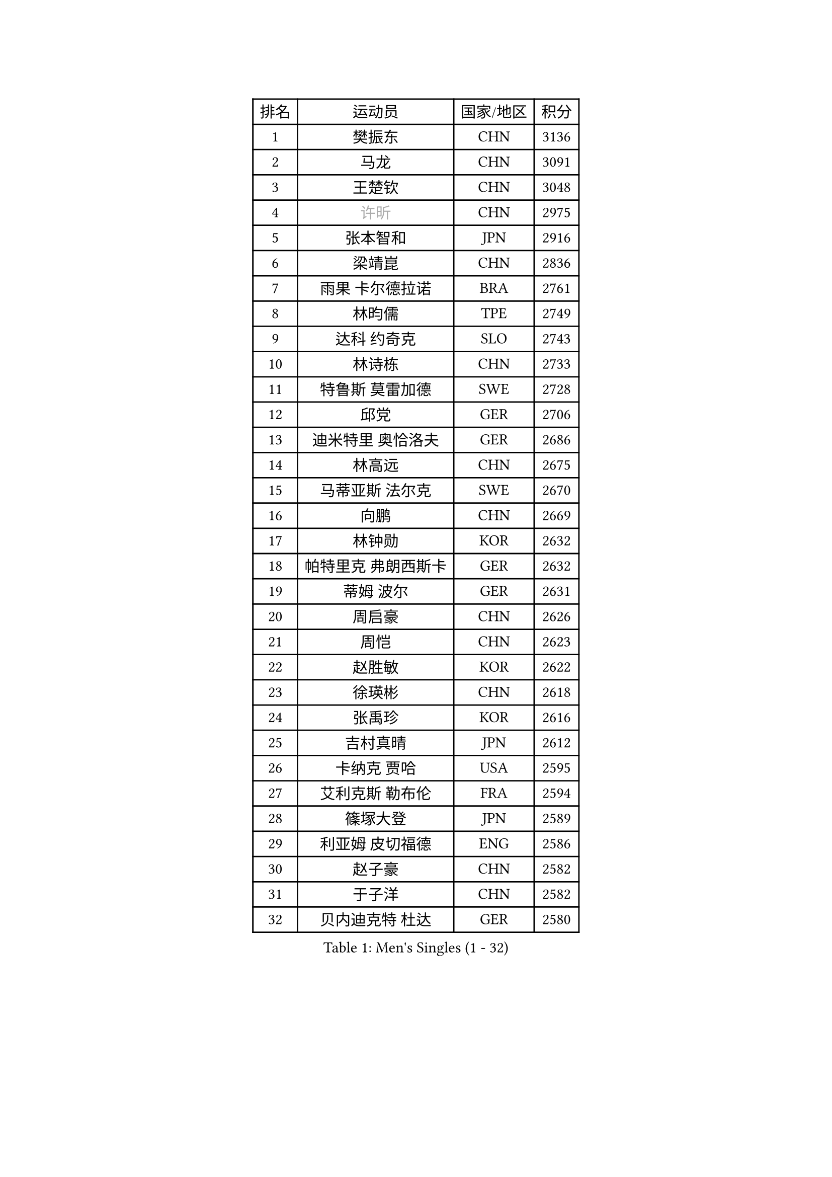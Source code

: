 
#set text(font: ("Courier New", "NSimSun"))
#figure(
  caption: "Men's Singles (1 - 32)",
    table(
      columns: 4,
      [排名], [运动员], [国家/地区], [积分],
      [1], [樊振东], [CHN], [3136],
      [2], [马龙], [CHN], [3091],
      [3], [王楚钦], [CHN], [3048],
      [4], [#text(gray, "许昕")], [CHN], [2975],
      [5], [张本智和], [JPN], [2916],
      [6], [梁靖崑], [CHN], [2836],
      [7], [雨果 卡尔德拉诺], [BRA], [2761],
      [8], [林昀儒], [TPE], [2749],
      [9], [达科 约奇克], [SLO], [2743],
      [10], [林诗栋], [CHN], [2733],
      [11], [特鲁斯 莫雷加德], [SWE], [2728],
      [12], [邱党], [GER], [2706],
      [13], [迪米特里 奥恰洛夫], [GER], [2686],
      [14], [林高远], [CHN], [2675],
      [15], [马蒂亚斯 法尔克], [SWE], [2670],
      [16], [向鹏], [CHN], [2669],
      [17], [林钟勋], [KOR], [2632],
      [18], [帕特里克 弗朗西斯卡], [GER], [2632],
      [19], [蒂姆 波尔], [GER], [2631],
      [20], [周启豪], [CHN], [2626],
      [21], [周恺], [CHN], [2623],
      [22], [赵胜敏], [KOR], [2622],
      [23], [徐瑛彬], [CHN], [2618],
      [24], [张禹珍], [KOR], [2616],
      [25], [吉村真晴], [JPN], [2612],
      [26], [卡纳克 贾哈], [USA], [2595],
      [27], [艾利克斯 勒布伦], [FRA], [2594],
      [28], [篠塚大登], [JPN], [2589],
      [29], [利亚姆 皮切福德], [ENG], [2586],
      [30], [赵子豪], [CHN], [2582],
      [31], [于子洋], [CHN], [2582],
      [32], [贝内迪克特 杜达], [GER], [2580],
    )
  )#pagebreak()

#set text(font: ("Courier New", "NSimSun"))
#figure(
  caption: "Men's Singles (33 - 64)",
    table(
      columns: 4,
      [排名], [运动员], [国家/地区], [积分],
      [33], [薛飞], [CHN], [2564],
      [34], [袁励岑], [CHN], [2563],
      [35], [黄镇廷], [HKG], [2558],
      [36], [田中佑汰], [JPN], [2555],
      [37], [庄智渊], [TPE], [2550],
      [38], [及川瑞基], [JPN], [2548],
      [39], [徐海东], [CHN], [2546],
      [40], [帕纳吉奥迪斯 吉奥尼斯], [GRE], [2529],
      [41], [克里斯坦 卡尔松], [SWE], [2529],
      [42], [户上隼辅], [JPN], [2525],
      [43], [刘丁硕], [CHN], [2519],
      [44], [菲利克斯 勒布伦], [FRA], [2516],
      [45], [西蒙 高兹], [FRA], [2511],
      [46], [卢文 菲鲁斯], [GER], [2511],
      [47], [赵大成], [KOR], [2500],
      [48], [孙闻], [CHN], [2499],
      [49], [牛冠凯], [CHN], [2497],
      [50], [朴康贤], [KOR], [2490],
      [51], [安东 卡尔伯格], [SWE], [2485],
      [52], [沙拉特 卡马尔 阿昌塔], [IND], [2479],
      [53], [汪洋], [SVK], [2477],
      [54], [ROBLES Alvaro], [ESP], [2468],
      [55], [宇田幸矢], [JPN], [2467],
      [56], [木造勇人], [JPN], [2461],
      [57], [雅克布 迪亚斯], [POL], [2458],
      [58], [GERALDO Joao], [POR], [2453],
      [59], [上田仁], [JPN], [2453],
      [60], [BADOWSKI Marek], [POL], [2448],
      [61], [梁俨苧], [CHN], [2448],
      [62], [夸德里 阿鲁纳], [NGR], [2448],
      [63], [安宰贤], [KOR], [2448],
      [64], [#text(gray, "森园政崇")], [JPN], [2442],
    )
  )#pagebreak()

#set text(font: ("Courier New", "NSimSun"))
#figure(
  caption: "Men's Singles (65 - 96)",
    table(
      columns: 4,
      [排名], [运动员], [国家/地区], [积分],
      [65], [#text(gray, "丹羽孝希")], [JPN], [2441],
      [66], [蒂亚戈 阿波罗尼亚], [POR], [2439],
      [67], [斯蒂芬 门格尔], [GER], [2438],
      [68], [塞德里克 纽廷克], [BEL], [2434],
      [69], [王臻], [CAN], [2433],
      [70], [雅罗斯列夫 扎姆登科], [UKR], [2431],
      [71], [奥马尔 阿萨尔], [EGY], [2431],
      [72], [PERSSON Jon], [SWE], [2427],
      [73], [马克斯 弗雷塔斯], [POR], [2425],
      [74], [AKKUZU Can], [FRA], [2424],
      [75], [李尚洙], [KOR], [2423],
      [76], [曹巍], [CHN], [2419],
      [77], [JARVIS Tom], [ENG], [2418],
      [78], [DRINKHALL Paul], [ENG], [2414],
      [79], [#text(gray, "寇磊")], [UKR], [2412],
      [80], [AN Ji Song], [PRK], [2396],
      [81], [PISTEJ Lubomir], [SVK], [2394],
      [82], [WALTHER Ricardo], [GER], [2392],
      [83], [BRODD Viktor], [SWE], [2390],
      [84], [MATSUDAIRA Kenji], [JPN], [2389],
      [85], [陈垣宇], [CHN], [2389],
      [86], [SGOUROPOULOS Ioannis], [GRE], [2385],
      [87], [乔纳森 格罗斯], [DEN], [2384],
      [88], [托米斯拉夫 普卡], [CRO], [2384],
      [89], [KUBIK Maciej], [POL], [2382],
      [90], [GNANASEKARAN Sathiyan], [IND], [2382],
      [91], [诺沙迪 阿拉米扬], [IRI], [2380],
      [92], [弗拉迪斯拉夫 乌尔苏], [MDA], [2379],
      [93], [ORT Kilian], [GER], [2377],
      [94], [JANCARIK Lubomir], [CZE], [2375],
      [95], [罗伯特 加尔多斯], [AUT], [2374],
      [96], [ALLEGRO Martin], [BEL], [2372],
    )
  )#pagebreak()

#set text(font: ("Courier New", "NSimSun"))
#figure(
  caption: "Men's Singles (97 - 128)",
    table(
      columns: 4,
      [排名], [运动员], [国家/地区], [积分],
      [97], [PARK Chan-Hyeok], [KOR], [2372],
      [98], [安德烈 加奇尼], [CRO], [2365],
      [99], [HABESOHN Daniel], [AUT], [2365],
      [100], [CASSIN Alexandre], [FRA], [2365],
      [101], [神巧也], [JPN], [2364],
      [102], [SAI Linwei], [CHN], [2363],
      [103], [KANG Dongsoo], [KOR], [2363],
      [104], [WU Jiaji], [DOM], [2363],
      [105], [冯翊新], [TPE], [2361],
      [106], [特里斯坦 弗洛雷], [FRA], [2360],
      [107], [KOZUL Deni], [SLO], [2358],
      [108], [#text(gray, "LIU Yebo")], [CHN], [2358],
      [109], [村松雄斗], [JPN], [2358],
      [110], [#text(gray, "ZHANG Yudong")], [CHN], [2355],
      [111], [TSUBOI Gustavo], [BRA], [2355],
      [112], [奥维迪乌 伊奥内斯库], [ROU], [2354],
      [113], [凯 斯图姆珀], [GER], [2354],
      [114], [STOYANOV Niagol], [ITA], [2352],
      [115], [HACHARD Antoine], [FRA], [2351],
      [116], [曾蓓勋], [CHN], [2347],
      [117], [CARVALHO Diogo], [POR], [2344],
      [118], [基里尔 格拉西缅科], [KAZ], [2344],
      [119], [LAMBIET Florent], [BEL], [2343],
      [120], [#text(gray, "WANG Wei")], [ESP], [2343],
      [121], [MEISSNER Cedric], [GER], [2337],
      [122], [ISHIY Vitor], [BRA], [2337],
      [123], [陈建安], [TPE], [2336],
      [124], [吉村和弘], [JPN], [2334],
      [125], [#text(gray, "KATSMAN Lev")], [RUS], [2334],
      [126], [SALIFOU Abdel-Kader], [BEN], [2330],
      [127], [AIDA Satoshi], [JPN], [2327],
      [128], [BARDET Lilian], [FRA], [2326],
    )
  )